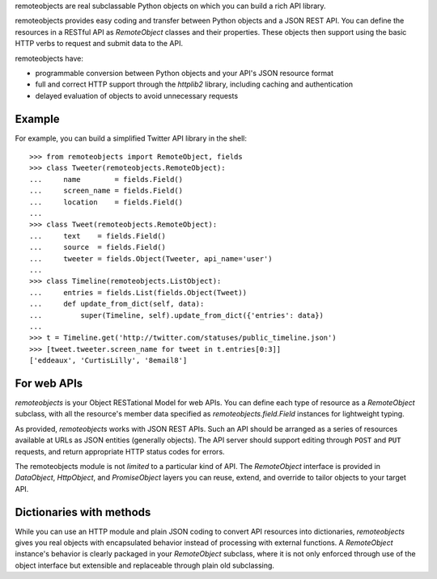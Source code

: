remoteobjects are real subclassable Python objects on which you can build a
rich API library.

remoteobjects provides easy coding and transfer between Python objects and a
JSON REST API. You can define the resources in a RESTful API as `RemoteObject`
classes and their properties. These objects then support using the basic HTTP
verbs to request and submit data to the API.

remoteobjects have:

* programmable conversion between Python objects and your API's JSON resource
  format

* full and correct HTTP support through the `httplib2` library, including
  caching and authentication

* delayed evaluation of objects to avoid unnecessary requests


Example
=======

For example, you can build a simplified Twitter API library in the shell::

    >>> from remoteobjects import RemoteObject, fields
    >>> class Tweeter(remoteobjects.RemoteObject):
    ...     name        = fields.Field()
    ...     screen_name = fields.Field()
    ...     location    = fields.Field()
    ...
    >>> class Tweet(remoteobjects.RemoteObject):
    ...     text    = fields.Field()
    ...     source  = fields.Field()
    ...     tweeter = fields.Object(Tweeter, api_name='user')
    ...
    >>> class Timeline(remoteobjects.ListObject):
    ...     entries = fields.List(fields.Object(Tweet))
    ...     def update_from_dict(self, data):
    ...         super(Timeline, self).update_from_dict({'entries': data})
    ...
    >>> t = Timeline.get('http://twitter.com/statuses/public_timeline.json')
    >>> [tweet.tweeter.screen_name for tweet in t.entries[0:3]]
    ['eddeaux', 'CurtisLilly', '8email8']


For web APIs
============

`remoteobjects` is your Object RESTational Model for web APIs. You can define
each type of resource as a `RemoteObject` subclass, with all the resource's
member data specified as `remoteobjects.field.Field` instances for lightweight
typing.

As provided, `remoteobjects` works with JSON REST APIs. Such an API should be
arranged as a series of resources available at URLs as JSON entities
(generally objects). The API server should support editing through ``POST``
and ``PUT`` requests, and return appropriate HTTP status codes for errors.

The remoteobjects module is not *limited* to a particular kind of API. The
`RemoteObject` interface is provided in `DataObject`, `HttpObject`, and
`PromiseObject` layers you can reuse, extend, and override to tailor objects
to your target API.


Dictionaries with methods
=========================

While you can use an HTTP module and plain JSON coding to convert API
resources into dictionaries, `remoteobjects` gives you real objects with
encapsulated behavior instead of processing with external functions. A
`RemoteObject` instance's behavior is clearly packaged in your `RemoteObject`
subclass, where it is not only enforced through use of the object interface
but extensible and replaceable through plain old subclassing.
